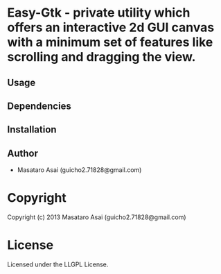 * Easy-Gtk  - private utility which offers an interactive 2d GUI canvas with  a minimum set of features like scrolling and dragging the view.

** Usage

** Dependencies

** Installation


** Author

+ Masataro Asai (guicho2.71828@gmail.com)

* Copyright

Copyright (c) 2013 Masataro Asai (guicho2.71828@gmail.com)


* License

Licensed under the LLGPL License.

